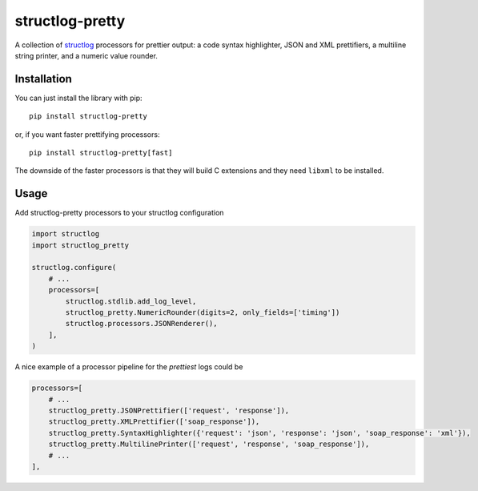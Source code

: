 structlog-pretty
================

.. image:: https://circleci.com/gh/underyx/structlog-pretty.svg?style=shield
   :target: https://circleci.com/gh/underyx/structlog-pretty
   :alt: CI Status

.. image:: https://codecov.io/gh/underyx/structlog-pretty/branch/master/graph/badge.svg
   :target: https://codecov.io/gh/underyx/structlog-pretty
   :alt: Code Coverage

A collection of structlog_ processors for prettier output: a code syntax
highlighter, JSON and XML prettifiers, a multiline string printer, and
a numeric value rounder.

Installation
------------

You can just install the library with pip::

    pip install structlog-pretty

or, if you want faster prettifying processors::

    pip install structlog-pretty[fast]

The downside of the faster processors is that they will build C extensions and
they need ``libxml`` to be installed.

Usage
-----

Add structlog-pretty processors to your structlog configuration

.. code-block:: python

    import structlog
    import structlog_pretty

    structlog.configure(
        # ...
        processors=[
            structlog.stdlib.add_log_level,
            structlog_pretty.NumericRounder(digits=2, only_fields=['timing'])
            structlog.processors.JSONRenderer(),
        ],
    )

A nice example of a processor pipeline for the *prettiest* logs could be

.. code-block:: python

    processors=[
        # ...
        structlog_pretty.JSONPrettifier(['request', 'response']),
        structlog_pretty.XMLPrettifier(['soap_response']),
        structlog_pretty.SyntaxHighlighter({'request': 'json', 'response': 'json', 'soap_response': 'xml'}),
        structlog_pretty.MultilinePrinter(['request', 'response', 'soap_response']),
        # ...
    ],

.. _structlog: https://github.com/hynek/structlog
